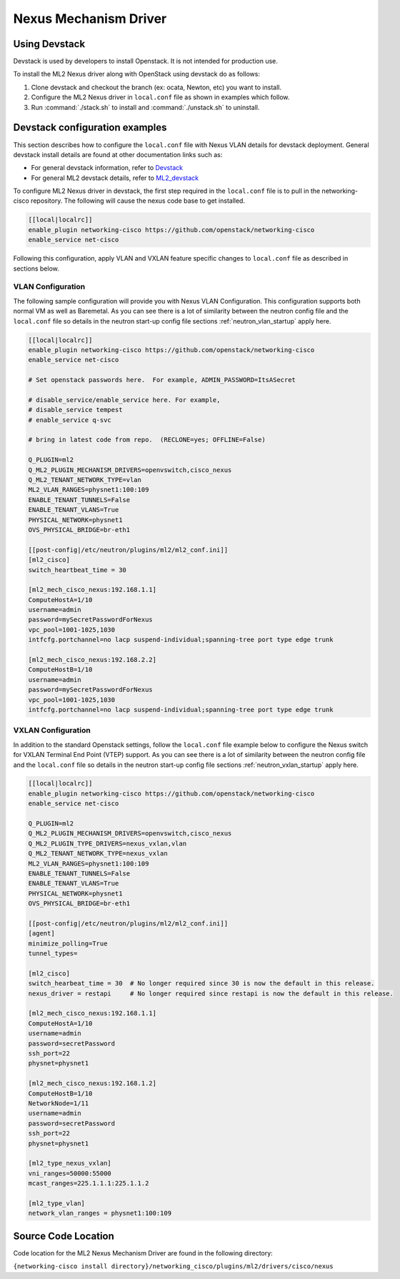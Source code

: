 ======================
Nexus Mechanism Driver
======================

Using Devstack
~~~~~~~~~~~~~~
Devstack is used by developers to install Openstack.  It is not intended for
production use.  

To install the ML2 Nexus driver along with OpenStack using devstack do as
follows:

#. Clone devstack and checkout the branch (ex: ocata, Newton, etc) you want
   to install.

#. Configure the ML2 Nexus driver in ``local.conf`` file as shown in examples
   which follow.

#. Run :command:`./stack.sh`  to install and :command:`./unstack.sh` to
   uninstall.

Devstack configuration examples
~~~~~~~~~~~~~~~~~~~~~~~~~~~~~~~

This section describes how to configure the ``local.conf`` file with Nexus VLAN
details for devstack deployment.  General devstack install details are found
at other documentation links such as:

* For general devstack information, refer to
  `Devstack <https://docs.openstack.org/devstack/>`_
* For general ML2 devstack details, refer to
  `ML2_devstack <https://wiki.openstack.org/wiki/Neutron/ML2#ML2_Configuration/>`_

To configure ML2 Nexus driver in devstack, the first step required
in the ``local.conf`` file is to pull in the networking-cisco repository.
The following will cause the nexus code base to get installed.

.. code-block:: ini

    [[local|localrc]]
    enable_plugin networking-cisco https://github.com/openstack/networking-cisco
    enable_service net-cisco

.. end

Following this configuration, apply VLAN and VXLAN feature specific changes
to ``local.conf`` file as described in sections below.

VLAN Configuration
------------------
The following sample configuration will provide you with Nexus VLAN
Configuration.  This configuration supports both normal VM as well as
Baremetal.  As you can see there is a lot of similarity between the neutron
config file and the ``local.conf`` file so details in the neutron start-up
config file sections :ref:`neutron_vlan_startup` apply here.

.. code-block:: ini

    [[local|localrc]]
    enable_plugin networking-cisco https://github.com/openstack/networking-cisco
    enable_service net-cisco

    # Set openstack passwords here.  For example, ADMIN_PASSWORD=ItsASecret

    # disable_service/enable_service here. For example,
    # disable_service tempest
    # enable_service q-svc

    # bring in latest code from repo.  (RECLONE=yes; OFFLINE=False)

    Q_PLUGIN=ml2
    Q_ML2_PLUGIN_MECHANISM_DRIVERS=openvswitch,cisco_nexus
    Q_ML2_TENANT_NETWORK_TYPE=vlan
    ML2_VLAN_RANGES=physnet1:100:109
    ENABLE_TENANT_TUNNELS=False
    ENABLE_TENANT_VLANS=True
    PHYSICAL_NETWORK=physnet1
    OVS_PHYSICAL_BRIDGE=br-eth1

    [[post-config|/etc/neutron/plugins/ml2/ml2_conf.ini]]
    [ml2_cisco]
    switch_heartbeat_time = 30

    [ml2_mech_cisco_nexus:192.168.1.1]
    ComputeHostA=1/10
    username=admin
    password=mySecretPasswordForNexus
    vpc_pool=1001-1025,1030
    intfcfg.portchannel=no lacp suspend-individual;spanning-tree port type edge trunk

    [ml2_mech_cisco_nexus:192.168.2.2]
    ComputeHostB=1/10
    username=admin
    password=mySecretPasswordForNexus
    vpc_pool=1001-1025,1030
    intfcfg.portchannel=no lacp suspend-individual;spanning-tree port type edge trunk

.. end

VXLAN Configuration
-------------------

In addition to the standard Openstack settings, follow the ``local.conf``
file example below to configure the Nexus switch for VXLAN Terminal End
Point (VTEP) support.  As you can see there is a lot of similarity between
the neutron config file and the ``local.conf`` file so details in the
neutron start-up config file sections :ref:`neutron_vxlan_startup` apply here.

.. code-block:: ini

        [[local|localrc]]
        enable_plugin networking-cisco https://github.com/openstack/networking-cisco
        enable_service net-cisco

        Q_PLUGIN=ml2
        Q_ML2_PLUGIN_MECHANISM_DRIVERS=openvswitch,cisco_nexus
        Q_ML2_PLUGIN_TYPE_DRIVERS=nexus_vxlan,vlan
        Q_ML2_TENANT_NETWORK_TYPE=nexus_vxlan
        ML2_VLAN_RANGES=physnet1:100:109
        ENABLE_TENANT_TUNNELS=False
        ENABLE_TENANT_VLANS=True
        PHYSICAL_NETWORK=physnet1
        OVS_PHYSICAL_BRIDGE=br-eth1

        [[post-config|/etc/neutron/plugins/ml2/ml2_conf.ini]]
        [agent]
        minimize_polling=True
        tunnel_types=

        [ml2_cisco]
        switch_hearbeat_time = 30  # No longer required since 30 is now the default in this release.
        nexus_driver = restapi     # No longer required since restapi is now the default in this release.

        [ml2_mech_cisco_nexus:192.168.1.1]
        ComputeHostA=1/10
        username=admin
        password=secretPassword
        ssh_port=22
        physnet=physnet1

        [ml2_mech_cisco_nexus:192.168.1.2]
        ComputeHostB=1/10
        NetworkNode=1/11
        username=admin
        password=secretPassword
        ssh_port=22
        physnet=physnet1

        [ml2_type_nexus_vxlan]
        vni_ranges=50000:55000
        mcast_ranges=225.1.1.1:225.1.1.2

        [ml2_type_vlan]
        network_vlan_ranges = physnet1:100:109
.. end

Source Code Location
~~~~~~~~~~~~~~~~~~~~
Code location for the ML2 Nexus Mechanism Driver are found in the following directory:

``{networking-cisco install directory}/networking_cisco/plugins/ml2/drivers/cisco/nexus``

